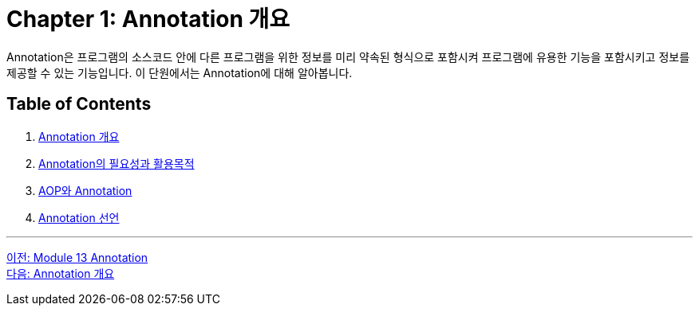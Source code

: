 = Chapter 1: Annotation 개요

Annotation은 프로그램의 소스코드 안에 다른 프로그램을 위한 정보를 미리 약속된 형식으로 포함시켜 프로그램에 유용한 기능을 포함시키고 정보를 제공할 수 있는 기능입니다. 이 단원에서는 Annotation에 대해 알아봅니다.

== Table of Contents

1. link:./03_whatis_annotation.adoc[Annotation 개요]
2. link:./04_why_annotation.adoc[Annotation의 필요성과 활용목적]
3. link:./05_aop_annotation.adoc[AOP와 Annotation]
4. link:./06_declare.adoc[Annotation 선언]

---

link:./01_annotation.adoc[이전: Module 13 Annotation] +
link:./03_whatis_annotation.adoc[다음: Annotation 개요]
